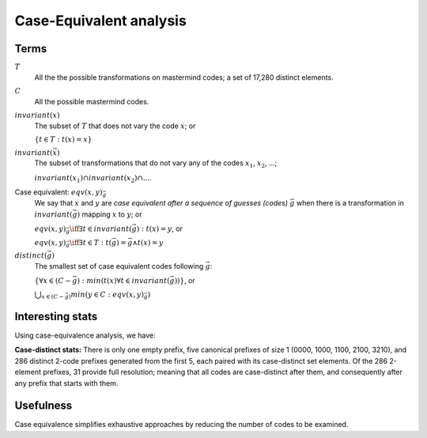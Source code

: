 
==========================
 Case-Equivalent analysis
==========================

Terms
=====


:math:`T`
  All the the possible transformations on mastermind codes; 
  a set of 17,280 distinct elements.

:math:`C`
  All the possible mastermind codes.

:math:`invariant(x)`
  The subset of :math:`T` that does not vary the code :math:`x`; or

  :math:`\left\{ t \in T: t(x) = x \right\}`

:math:`invariant(\vec{x})`
  The subset of transformations that do not vary any of the codes 
  :math:`x_1`, :math:`x_2`, ...;  

  :math:`invariant(x_1) \cap invariant(x_2) \cap ...`.

Case equivalent: :math:`eqv(x, y)_{\vec{g}}`
  We say that :math:`x` and :math:`y` are *case equivalent after a sequence
  of guesses (codes)* :math:`\vec{g}` when there is a transformation in 
  :math:`invariant(\vec{g})` mapping :math:`x` to :math:`y`; or

  :math:`eqv(x,y)_{\vec{g}} \iff \exists t \in invariant(\vec{g}): t(x) = y`, or

  :math:`eqv(x,y)_{\vec{g}} \iff \exists t \in T: t(\vec{g}) = \vec{g} \land t(x) = y`

:math:`distinct(\vec{g})`
  The smallest set of case equivalent codes following :math:`\vec{g}`:

  :math:`\left\{\forall x \in (C - \vec{g}): min(t(x) \forall t \in invariant(\vec{g})) \right\}`, or

  :math:`\bigcup_{x \in (C - \vec{g})} min(y \in C: eqv(x, y)_{\vec{g}})`


Interesting stats
=================


Using case-equivalence analysis, we have:

.. table:: Prefixes for length 2 or less (count).
  :widths: 1 1
  :column-wrapping: true true
  :column-alignment: right right
  :column-dividers: single single single

  ================= ==================
  prefix            distinct followers
  ================= ==================
  *empty*           5
  [0000]            11
  [1000]            52 
  [1100]            38
  [2100]            129
  [3210]            56
  [:math:`c_1,c_2`] 43,600
  ================= ==================


**Case-distinct stats:** There is only one empty prefix, five canonical prefixes
of size 1 (0000, 1000, 1100, 2100, 3210), and 286 distinct 2-code prefixes
generated from the first 5, each paired with its case-distinct set elements.
Of the 286 2-element prefixes, 31 provide full resolution; meaning that all
codes are case-distinct after them, and consequently after any prefix that
starts with them.

Usefulness
==========

Case equivalence simplifies exhaustive approaches by reducing the number of 
codes to be examined.

